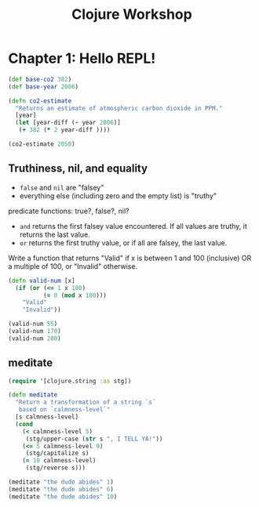 #+TITLE: Clojure Workshop

* Chapter 1: Hello REPL!

#+BEGIN_SRC clojure
(def base-co2 382)
(def base-year 2006)

(defn co2-estimate
  "Returns an estimate of atmospheric carbon dioxide in PPM."
  [year]
  (let [year-diff (- year 2006)]
   (+ 382 (* 2 year-diff ))))

(co2-estimate 2050)
#+END_SRC

#+RESULTS:
| #'user/base-co2     |
| #'user/base-year    |
| #'user/co2-estimate |
| 470                 |

** Truthiness, nil, and equality

- ~false~ and ~nil~ are "falsey"
- everything else (including zero and the empty list) is "truthy"

predicate functions: true?, false?, nil?

- ~and~ returns the first falsey value encountered. If all values are truthy, it returns the last value.
- ~or~ returns the first truthy value, or if all are falsey, the last value.

Write a function that returns "Valid" if x is between 1 and 100 (inclusive) OR a multiple of 100, or "Invalid" otherwise.

#+BEGIN_SRC clojure
(defn valid-num [x]
  (if (or (<= 1 x 100)
          (= 0 (mod x 100)))
    "Valid"
    "Invalid"))

(valid-num 55)
(valid-num 170)
(valid-num 200)
#+END_SRC

#+RESULTS:
| #'user/valid-num |
| "Valid"          |
| "Invalid"        |
| "Valid"          |

** meditate

#+BEGIN_SRC clojure
(require '[clojure.string :as stg])

(defn meditate
  "Return a transformation of a string `s`
   based on `calmness-level`"
  [s calmness-level]
  (cond
    (< calmness-level 5)
     (stg/upper-case (str s ", I TELL YA!"))
    (<= 5 calmness-level 9)
     (stg/capitalize s)
    (= 10 calmness-level)
     (stg/reverse s)))

(meditate "the dude abides" 1)
(meditate "the dude abides" 6)
(meditate "the dude abides" 10)
#+END_SRC

#+RESULTS:
| #'user/meditate               |
| "THE DUDE ABIDES, I TELL YA!" |
| "The dude abides"             |
| "sediba edud eht"             |
